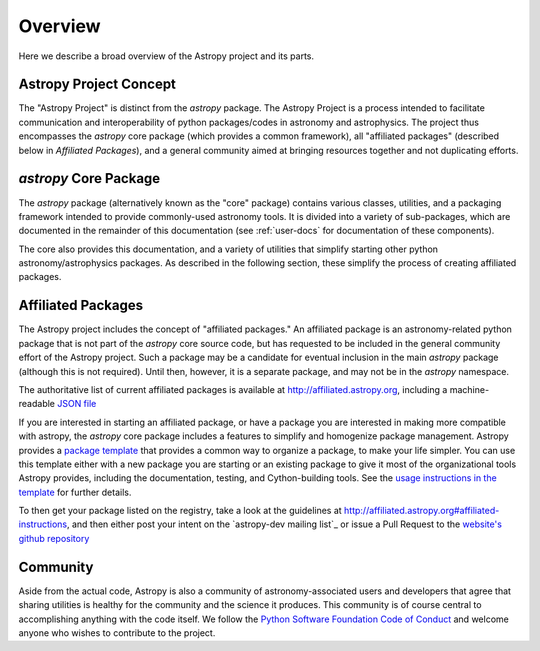 ********
Overview
********

Here we describe a broad overview of the Astropy project and its parts.

Astropy Project Concept
=======================

The "Astropy Project" is distinct from the `astropy` package. The
Astropy Project is a process intended to facilitate communication and
interoperability of python packages/codes in astronomy and astrophysics.
The project thus encompasses the `astropy` core package (which provides a
common framework), all "affiliated packages" (described below in
`Affiliated Packages`), and a general community aimed at bringing
resources together and not duplicating efforts.


`astropy` Core Package
======================

The `astropy` package (alternatively known as the "core" package)
contains various classes, utilities, and a packaging framework intended
to provide commonly-used astronomy tools. It is divided into a variety of
sub-packages, which are documented in the remainder of this
documentation (see :ref:`user-docs` for documentation of these components).

The core also provides this documentation, and a variety of utilities
that simplify starting other python astronomy/astrophysics packages. As
described in the following section, these simplify the process of
creating affiliated packages.


Affiliated Packages
===================

The Astropy project includes the concept of "affiliated packages." An
affiliated package is an astronomy-related python package that is not
part of the `astropy` core source code, but has requested to be included
in the general community effort of the Astropy project. Such a package
may be a candidate for eventual inclusion in the main `astropy` package
(although this is not required). Until then, however, it is a separate
package, and may not be in the `astropy` namespace.

The authoritative list of current affiliated packages is available at
http://affiliated.astropy.org, including a machine-readable `JSON file
<http://affiliated.astropy.org/registry.json>`_

If you are interested in starting an affiliated package, or have a
package you are interested in making more compatible with astropy, the
`astropy` core package includes a features to simplify and homogenize
package management. Astropy provides a `package template
<http://github.com/astropy/package-template>`_ that provides a common
way to organize a package, to make your life simpler. You can use this
template either with a new package you are starting or an existing
package to give it most of the organizational tools Astropy provides,
including the documentation, testing, and Cython-building tools.  See
the `usage instructions in the template <https://github.com/astropy
/package-template/blob/master/README.rst>`_ for further details.

To then get your package listed on the registry, take a look at the
guidelines at http://affiliated.astropy.org#affiliated-instructions,
and then either post your intent on the `astropy-dev mailing list`_ or
issue a Pull Request to the `website's github  repository
<http://github.com/astropy/astropy.github.com>`_


Community
=========

Aside from the actual code, Astropy is also a community of
astronomy-associated users and developers that agree that sharing utilities
is healthy for the community and the science it produces. This community
is of course central to accomplishing anything with the code itself.
We follow the `Python Software Foundation Code of Conduct
<http://www.python.org/psf/codeofconduct/>`_ and welcome anyone
who wishes to contribute to the project.
